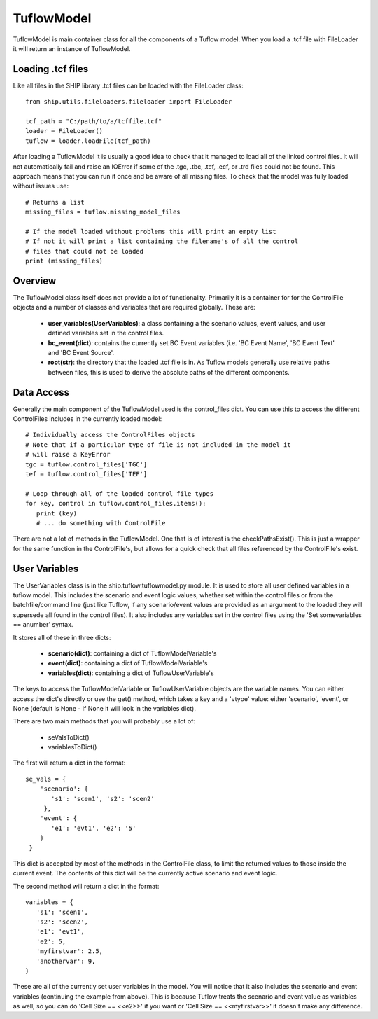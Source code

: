 .. _tuflowmodel-top:

***********
TuflowModel
***********

TuflowModel is main container class for all the components of a Tuflow model.
When you load a .tcf file with FileLoader it will return an instance of
TuflowModel.

##################
Loading .tcf files
##################

Like all files in the SHIP library .tcf files can be loaded with the
FileLoader class::

   from ship.utils.fileloaders.fileloader import FileLoader
   
   tcf_path = "C:/path/to/a/tcffile.tcf"
   loader = FileLoader()
   tuflow = loader.loadFile(tcf_path)

After loading a TuflowModel it is usually a good idea to check that it managed
to load all of the linked control files. It will not automatically fail and
raise an IOError if some of the .tgc, .tbc, .tef, .ecf, or .trd files could not
be found. This approach means that you can run it once and be aware of all 
missing files. To check that the model was fully loaded without issues use::

   # Returns a list
   missing_files = tuflow.missing_model_files
   
   # If the model loaded without problems this will print an empty list
   # If not it will print a list containing the filename's of all the control
   # files that could not be loaded
   print (missing_files)
   

########
Overview
########

The TuflowModel class itself does not provide a lot of functionality. Primarily
it is a container for for the ControlFile objects and a number of classes and
variables that are required globally. These are:

   - **user_variables(UserVariables)**: a class containing a the scenario values,
     event values, and user defined variables set in the control files.
   - **bc_event(dict)**: contains the currently set BC Event variables (i.e.
     'BC Event Name', 'BC Event Text' and 'BC Event Source'.
   - **root(str)**: the directory that the loaded .tcf file is in. As Tuflow models
     generally use relative paths between files, this is used to derive the
     absolute paths of the different components.
     

###########
Data Access
###########

Generally the main component of the TuflowModel used is the control_files
dict. You can use this to access the different ControlFiles includes in the
currently loaded model::

   # Individually access the ControlFiles objects
   # Note that if a particular type of file is not included in the model it
   # will raise a KeyError
   tgc = tuflow.control_files['TGC']
   tef = tuflow.control_files['TEF']

   # Loop through all of the loaded control file types
   for key, control in tuflow.control_files.items():
      print (key)
      # ... do something with ControlFile

There are not a lot of methods in the TuflowModel. One that is of interest
is the checkPathsExist(). This is just a wrapper for the same function in the
ControlFile's, but allows for a quick check that all files referenced by the
ControlFile's exist.


.. _tuflowmodel-uservariables:

##############
User Variables
##############

The UserVariables class is in the ship.tuflow.tuflowmodel.py module. It is
used to store all user defined variables in a tuflow model. This includes the
scenario and event logic values, whether set within the control files or from
the batchfile/command line (just like Tuflow, if any scenario/event values are
provided as an argument to the loaded they will supersede all found in the
control files). It also includes any variables set in the control files 
using the 'Set somevariables == anumber' syntax.

It stores all of these in three dicts:

   - **scenario(dict)**: containing a dict of TuflowModelVariable's
   - **event(dict)**: containing a dict of TuflowModelVariable's
   - **variables(dict)**: containing a dict of TuflowUserVariable's
   
The keys to access the TuflowModelVariable or TuflowUserVariable objects are 
the variable names. You can either access the dict's directly or use the
get() method, which takes a key and a 'vtype' value: either 'scenario', 'event',
or None (default is None - if None it will look in the variables dict).

There are two main methods that you will probably use a lot of:

   - seValsToDict()
   - variablesToDict()

The first will return a dict in the format::

   se_vals = {
       'scenario': {
          's1': 'scen1', 's2': 'scen2'
        },
       'event': {
          'e1': 'evt1', 'e2': '5'
       }
    }   
             
This dict is accepted by most of the methods in the ControlFile class, to limit
the returned values to those inside the current event. The contents of this
dict will be the currently active scenario and event logic.

The second method will return a dict in the format::

   variables = {
      's1': 'scen1',
      's2': 'scen2',
      'e1': 'evt1',
      'e2': 5,
      'myfirstvar': 2.5,
      'anothervar': 9,
   }

These are all of the currently set user variables in the model. You will notice
that it also includes the scenario and event variables (continuing the example
from above). This is because Tuflow treats the scenario and event value as
variables as well, so you can do 'Cell Size == <<e2>>' if you want or 
'Cell Size == <<myfirstvar>>' it doesn't make any difference.

   
   
   
   
